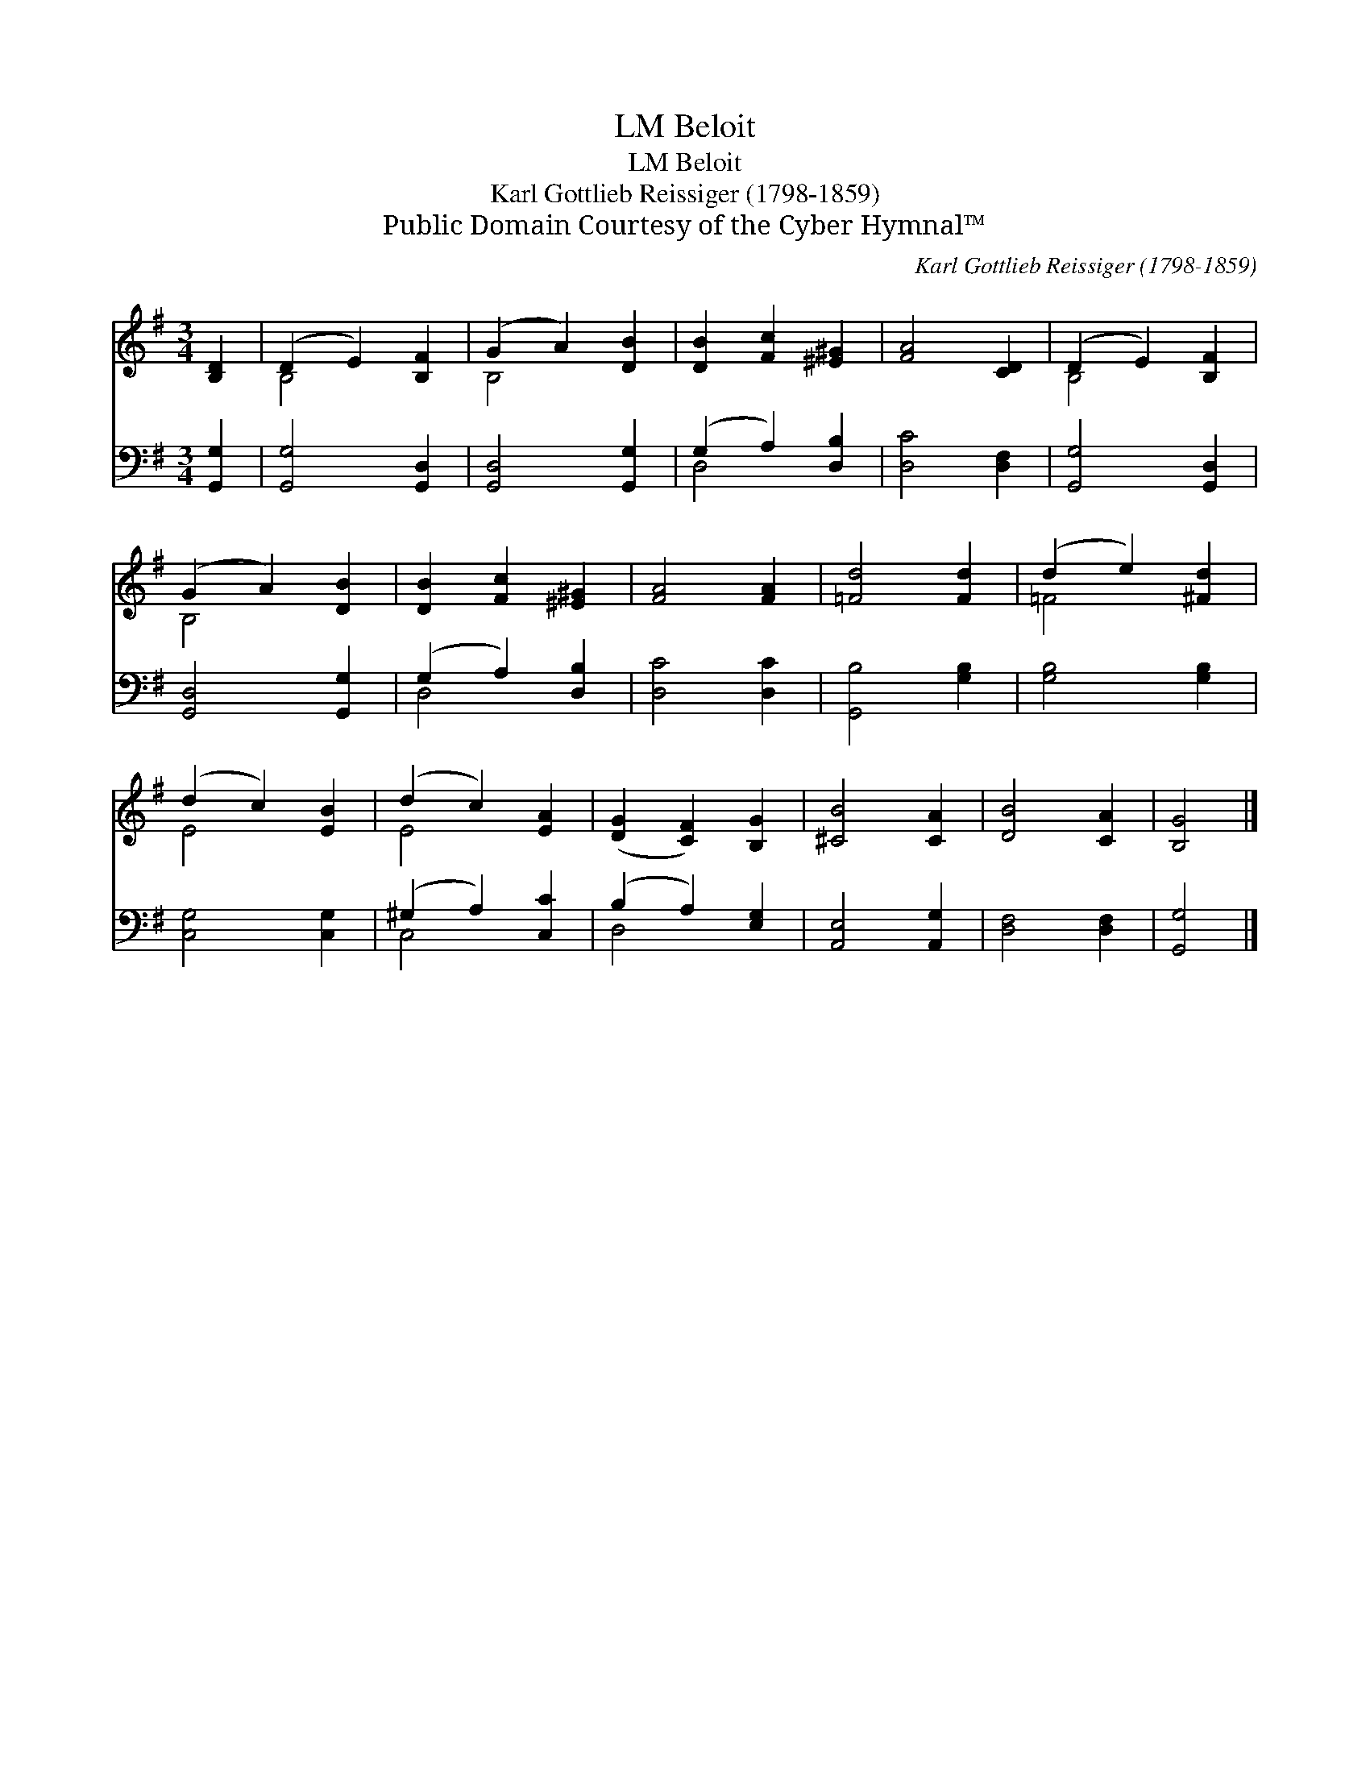 X:1
T:Beloit, LM
T:Beloit, LM
T:Karl Gottlieb Reissiger (1798-1859)
T:Public Domain Courtesy of the Cyber Hymnal™
C:Karl Gottlieb Reissiger (1798-1859)
Z:Public Domain
Z:Courtesy of the Cyber Hymnal™
%%score ( 1 2 ) ( 3 4 )
L:1/8
M:3/4
K:G
V:1 treble 
V:2 treble 
V:3 bass 
V:4 bass 
V:1
 [B,D]2 | (D2 E2) [B,F]2 | (G2 A2) [DB]2 | [DB]2 [Fc]2 [^E^G]2 | [FA]4 [CD]2 | (D2 E2) [B,F]2 | %6
 (G2 A2) [DB]2 | [DB]2 [Fc]2 [^E^G]2 | [FA]4 [FA]2 | [=Fd]4 [Fd]2 | (d2 e2) [^Fd]2 | %11
 (d2 c2) [EB]2 | (d2 c2) [EA]2 | ([DG]2 [CF]2) [B,G]2 | [^CB]4 [CA]2 | [DB]4 [CA]2 | [B,G]4 |] %17
V:2
 x2 | B,4 x2 | B,4 x2 | x6 | x6 | B,4 x2 | B,4 x2 | x6 | x6 | x6 | =F4 x2 | E4 x2 | E4 x2 | x6 | %14
 x6 | x6 | x4 |] %17
V:3
 [G,,G,]2 | [G,,G,]4 [G,,D,]2 | [G,,D,]4 [G,,G,]2 | (G,2 A,2) [D,B,]2 | [D,C]4 [D,F,]2 | %5
 [G,,G,]4 [G,,D,]2 | [G,,D,]4 [G,,G,]2 | (G,2 A,2) [D,B,]2 | [D,C]4 [D,C]2 | [G,,B,]4 [G,B,]2 | %10
 [G,B,]4 [G,B,]2 | [C,G,]4 [C,G,]2 | (^G,2 A,2) [C,C]2 | (B,2 A,2) [E,G,]2 | [A,,E,]4 [A,,G,]2 | %15
 [D,F,]4 [D,F,]2 | [G,,G,]4 |] %17
V:4
 x2 | x6 | x6 | D,4 x2 | x6 | x6 | x6 | D,4 x2 | x6 | x6 | x6 | x6 | C,4 x2 | D,4 x2 | x6 | x6 | %16
 x4 |] %17


